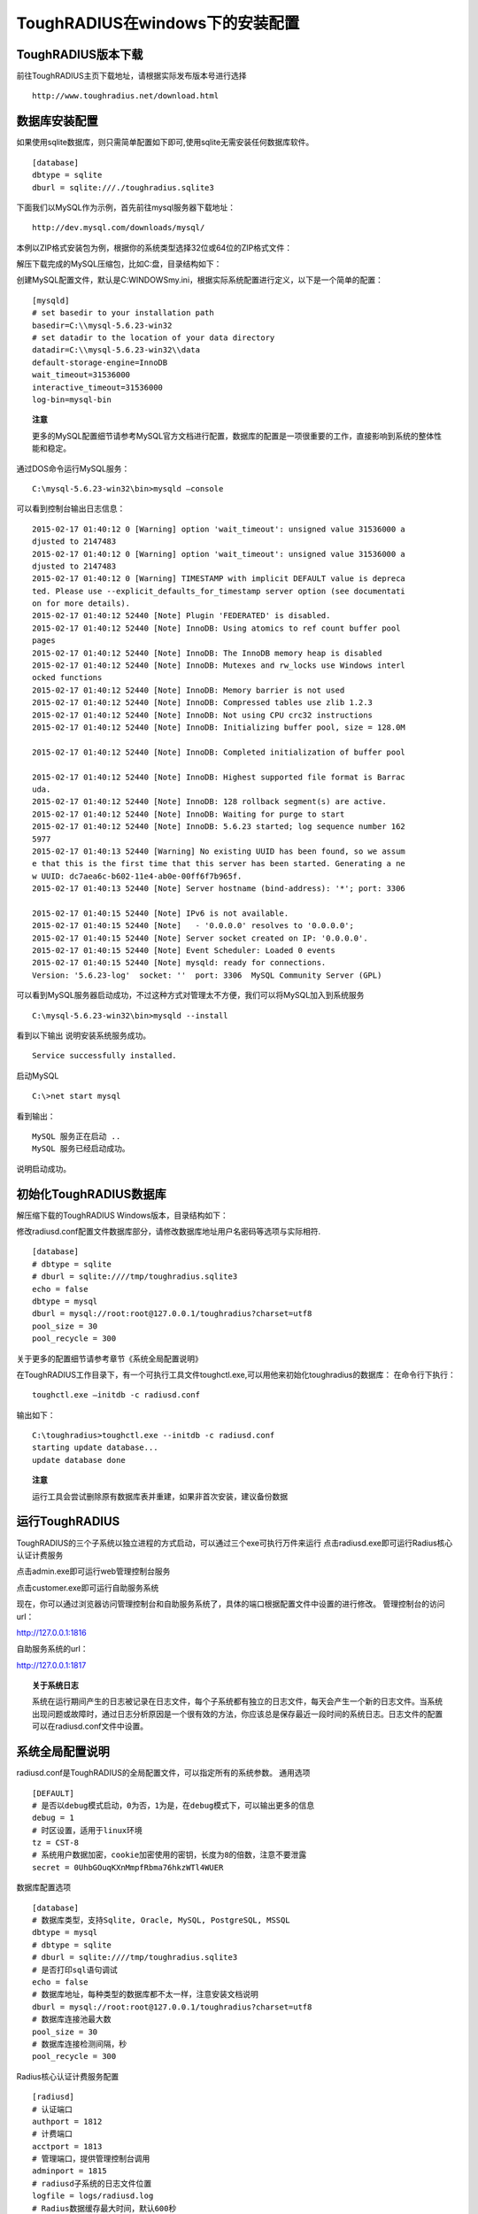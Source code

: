 ToughRADIUS在windows下的安装配置
====================================


ToughRADIUS版本下载
--------------------------------

前往ToughRADIUS主页下载地址，请根据实际发布版本号进行选择

::

    http://www.toughradius.net/download.html




数据库安装配置
--------------------------------

如果使用sqlite数据库，则只需简单配置如下即可,使用sqlite无需安装任何数据库软件。

::

    [database]
    dbtype = sqlite
    dburl = sqlite:///./toughradius.sqlite3


下面我们以MySQL作为示例，首先前往mysql服务器下载地址：

::

    http://dev.mysql.com/downloads/mysql/


本例以ZIP格式安装包为例，根据你的系统类型选择32位或64位的ZIP格式文件：

.. image:: _static/images/winins_mysql_download.jpg


解压下载完成的MySQL压缩包，比如C:\盘，目录结构如下：

.. image:: _static/images/winins_mysql_dir.jpg


创建MySQL配置文件，默认是C:\WINDOWS\my.ini，根据实际系统配置进行定义，以下是一个简单的配置：

::

    [mysqld]
    # set basedir to your installation path
    basedir=C:\\mysql-5.6.23-win32
    # set datadir to the location of your data directory
    datadir=C:\\mysql-5.6.23-win32\\data
    default-storage-engine=InnoDB
    wait_timeout=31536000
    interactive_timeout=31536000
    log-bin=mysql-bin

.. topic:: 注意

    更多的MySQL配置细节请参考MySQL官方文档进行配置，数据库的配置是一项很重要的工作，直接影响到系统的整体性能和稳定。


通过DOS命令运行MySQL服务：

::

    C:\mysql-5.6.23-win32\bin>mysqld —console
    

可以看到控制台输出日志信息：

::

    2015-02-17 01:40:12 0 [Warning] option 'wait_timeout': unsigned value 31536000 a
    djusted to 2147483
    2015-02-17 01:40:12 0 [Warning] option 'wait_timeout': unsigned value 31536000 a
    djusted to 2147483
    2015-02-17 01:40:12 0 [Warning] TIMESTAMP with implicit DEFAULT value is depreca
    ted. Please use --explicit_defaults_for_timestamp server option (see documentati
    on for more details).
    2015-02-17 01:40:12 52440 [Note] Plugin 'FEDERATED' is disabled.
    2015-02-17 01:40:12 52440 [Note] InnoDB: Using atomics to ref count buffer pool
    pages
    2015-02-17 01:40:12 52440 [Note] InnoDB: The InnoDB memory heap is disabled
    2015-02-17 01:40:12 52440 [Note] InnoDB: Mutexes and rw_locks use Windows interl
    ocked functions
    2015-02-17 01:40:12 52440 [Note] InnoDB: Memory barrier is not used
    2015-02-17 01:40:12 52440 [Note] InnoDB: Compressed tables use zlib 1.2.3
    2015-02-17 01:40:12 52440 [Note] InnoDB: Not using CPU crc32 instructions
    2015-02-17 01:40:12 52440 [Note] InnoDB: Initializing buffer pool, size = 128.0M

    2015-02-17 01:40:12 52440 [Note] InnoDB: Completed initialization of buffer pool

    2015-02-17 01:40:12 52440 [Note] InnoDB: Highest supported file format is Barrac
    uda.
    2015-02-17 01:40:12 52440 [Note] InnoDB: 128 rollback segment(s) are active.
    2015-02-17 01:40:12 52440 [Note] InnoDB: Waiting for purge to start
    2015-02-17 01:40:12 52440 [Note] InnoDB: 5.6.23 started; log sequence number 162
    5977
    2015-02-17 01:40:13 52440 [Warning] No existing UUID has been found, so we assum
    e that this is the first time that this server has been started. Generating a ne
    w UUID: dc7aea6c-b602-11e4-ab0e-00ff6f7b965f.
    2015-02-17 01:40:13 52440 [Note] Server hostname (bind-address): '*'; port: 3306

    2015-02-17 01:40:15 52440 [Note] IPv6 is not available.
    2015-02-17 01:40:15 52440 [Note]   - '0.0.0.0' resolves to '0.0.0.0';
    2015-02-17 01:40:15 52440 [Note] Server socket created on IP: '0.0.0.0'.
    2015-02-17 01:40:15 52440 [Note] Event Scheduler: Loaded 0 events
    2015-02-17 01:40:15 52440 [Note] mysqld: ready for connections.
    Version: '5.6.23-log'  socket: ''  port: 3306  MySQL Community Server (GPL)


可以看到MySQL服务器启动成功，不过这种方式对管理太不方便，我们可以将MySQL加入到系统服务

::

    C:\mysql-5.6.23-win32\bin>mysqld --install


看到以下输出 说明安装系统服务成功。

::

    Service successfully installed.
    
    
启动MySQL

::

    C:\>net start mysql

看到输出：

::

    MySQL 服务正在启动 ..
    MySQL 服务已经启动成功。


说明启动成功。

.. topic:: 

    更多的MySQL管理细节请参考MySQL官方文档。
    

初始化ToughRADIUS数据库
--------------------------------

解压缩下载的ToughRADIUS Windows版本，目录结构如下：

.. image:: _static/images/winins_tr_dir.jpg


修改radiusd.conf配置文件数据库部分，请修改数据库地址用户名密码等选项与实际相符.

::

    [database]
    # dbtype = sqlite
    # dburl = sqlite:////tmp/toughradius.sqlite3
    echo = false
    dbtype = mysql
    dburl = mysql://root:root@127.0.0.1/toughradius?charset=utf8
    pool_size = 30
    pool_recycle = 300


关于更多的配置细节请参考章节《系统全局配置说明》

在ToughRADIUS工作目录下，有一个可执行工具文件toughctl.exe,可以用他来初始化toughradius的数据库：
在命令行下执行：

::

    toughctl.exe —initdb -c radiusd.conf

输出如下：

::

    C:\toughradius>toughctl.exe --initdb -c radiusd.conf
    starting update database...
    update database done

.. topic:: 注意

    运行工具会尝试删除原有数据库表并重建，如果非首次安装，建议备份数据


运行ToughRADIUS
--------------------------------

ToughRADIUS的三个子系统以独立进程的方式启动，可以通过三个exe可执行万件来运行
点击radiusd.exe即可运行Radius核心认证计费服务

.. image:: _static/images/winins_radiusd_run.jpg

点击admin.exe即可运行web管理控制台服务

.. image:: _static/images/winins_admin_run.jpg

点击customer.exe即可运行自助服务系统

.. image:: _static/images/winins_customer_run.jpg


现在，你可以通过浏览器访问管理控制台和自助服务系统了，具体的端口根据配置文件中设置的进行修改。
管理控制台的访问url：

http://127.0.0.1:1816

自助服务系统的url：

http://127.0.0.1:1817


.. topic:: 关于系统日志

    系统在运行期间产生的日志被记录在日志文件，每个子系统都有独立的日志文件，每天会产生一个新的日志文件。当系统出现问题或故障时，通过日志分析原因是一个很有效的方法，你应该总是保存最近一段时间的系统日志。日志文件的配置可以在radiusd.conf文件中设置。


系统全局配置说明
--------------------------------

radiusd.conf是ToughRADIUS的全局配置文件，可以指定所有的系统参数。
通用选项

::

    [DEFAULT]
    # 是否以debug模式启动，0为否，1为是，在debug模式下，可以输出更多的信息
    debug = 1
    # 时区设置，适用于linux环境
    tz = CST-8
    # 系统用户数据加密，cookie加密使用的密钥，长度为8的倍数，注意不要泄露
    secret = 0UhbGOuqKXnMmpfRbma76hkzWTl4WUER


数据库配置选项

::

    [database]
    # 数据库类型，支持Sqlite, Oracle, MySQL, PostgreSQL, MSSQL
    dbtype = mysql
    # dbtype = sqlite
    # dburl = sqlite:////tmp/toughradius.sqlite3
    # 是否打印sql语句调试
    echo = false
    # 数据库地址，每种类型的数据库都不太一样，注意安装文档说明
    dburl = mysql://root:root@127.0.0.1/toughradius?charset=utf8
    # 数据库连接池最大数
    pool_size = 30
    # 数据库连接检测间隔，秒
    pool_recycle = 300


Radius核心认证计费服务配置

::

    [radiusd]
    # 认证端口
    authport = 1812
    # 计费端口
    acctport = 1813
    # 管理端口，提供管理控制台调用
    adminport = 1815
    # radiusd子系统的日志文件位置
    logfile = logs/radiusd.log
    # Radius数据缓存最大时间，默认600秒
    cache_timeout = 600


管理控制台配置

::

    [admin]
    # 管理控制台web端口
    port = 1816
    # admin子系统的日志文件位置
    logfile = logs/radiusd.log


自助服务系统配置

::

    [customer]
    # 自助服务系统web端口
    port = 1817
    # customer子系统的日志文件位置
    logfile = logs/radiusd.log

数据库备份配置，目前仅适用于linux环境

::

    [backup]
    ftpserver = 127.0.0.1
    ftpport = 21
    ftpuser = user
    ftppwd = pwd


配置文件的位置：

在windows环境下，ToughRADIUS会从当前目录下，或系统环境变量%WINDIR%目录（一般是C:\WINDOWS）下查找名称为radiusd.conf的配置文件。

使用toughctl.exe时，优先从 -c 参数指定的文件加载。
